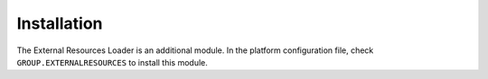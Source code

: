 Installation
============

The External Resources Loader is an additional module. In the platform
configuration file, check ``GROUP.EXTERNALRESOURCES`` to install this
module.
